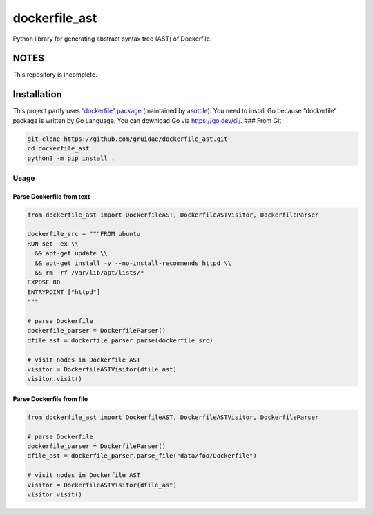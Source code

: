 dockerfile_ast
==============

Python library for generating abstract syntax tree (AST) of Dockerfile.

NOTES
-----

This repository is incomplete.

Installation
------------

This project partly uses `“dockerfile”
package <https://pypi.org/project/dockerfile/>`__ (maintained by
`asottile <https://pypi.org/user/asottile/>`__). You need to install Go
because “dockerfile” package is written by Go Language. You can download
Go via https://go.dev/dl/. ### From Git

.. code:: bash

   git clone https://github.com/gruidae/dockerfile_ast.git
   cd dockerfile_ast
   python3 -m pip install .

Usage
~~~~~

Parse Dockerfile from text
^^^^^^^^^^^^^^^^^^^^^^^^^^

.. code:: python

   from dockerfile_ast import DockerfileAST, DockerfileASTVisitor, DockerfileParser

   dockerfile_src = """FROM ubuntu
   RUN set -ex \\
     && apt-get update \\
     && apt-get install -y --no-install-recommends httpd \\
     && rm -rf /var/lib/apt/lists/*
   EXPOSE 80
   ENTRYPOINT ["httpd"]
   """

   # parse Dockerfile
   dockerfile_parser = DockerfileParser()
   dfile_ast = dockerfile_parser.parse(dockerfile_src)

   # visit nodes in Dockerfile AST
   visitor = DockerfileASTVisitor(dfile_ast)
   visitor.visit()

Parse Dockerfile from file
^^^^^^^^^^^^^^^^^^^^^^^^^^

.. code:: python

   from dockerfile_ast import DockerfileAST, DockerfileASTVisitor, DockerfileParser

   # parse Dockerfile
   dockerfile_parser = DockerfileParser()
   dfile_ast = dockerfile_parser.parse_file("data/foo/Dockerfile")

   # visit nodes in Dockerfile AST
   visitor = DockerfileASTVisitor(dfile_ast)
   visitor.visit()

